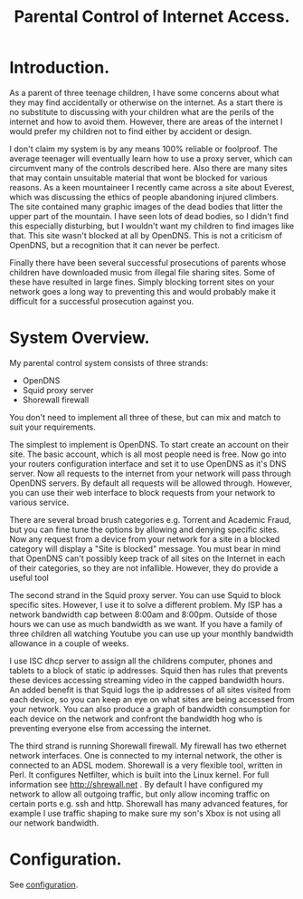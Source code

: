:SETUP:
#+drawers: SETUP NOTES PROPERTIES
#+title: Parental Control of Internet Access.
:END:

* Introduction.
As a parent of three teenage children, I have some concerns about what
they may find accidentally or otherwise on the internet. As a start
there is no substitute to discussing with your children what are the
perils of the internet and how to avoid them. However, there are areas of
the internet I would prefer my children not to find either by accident
or design.

I don't claim my system is by any means 100% reliable or
foolproof. The average teenager will eventually learn how to use a
proxy server, which can circumvent many of the controls described
here. Also there are many sites that may contain unsuitable material
that wont be blocked for various reasons. As a keen mountaineer I
recently came across a site about Everest, which was discussing the
ethics of people abandoning injured climbers. The site contained many
graphic images of the dead bodies that litter the upper part of the
mountain. I have seen lots of dead bodies, so I didn't find this
especially disturbing, but I wouldn't want my children to find images
like that.  This site wasn't blocked at all by OpenDNS. This is not a
criticism of  OpenDNS, but a recognition that it can never be perfect.

Finally there have been several successful prosecutions of parents
whose children have downloaded music from illegal file sharing
sites. Some of these have resulted in large fines. Simply blocking
torrent sites on your network goes a long way to preventing this and
would probably make it difficult for a successful prosecution against you.

* System Overview.
My parental control system consists of three strands:

- OpenDNS
- Squid proxy server
- Shorewall firewall

You don't need to implement all three of these, but can mix and
match to suit your requirements.

The simplest to implement is OpenDNS. To start create an account on
their site. The basic account, which is all most people need is
free. Now go into your routers configuration interface and set it to
use OpenDNS as it's DNS server.  Now all requests to the internet from
your network will pass through OpenDNS servers. By default all
requests will be allowed through. However, you can use their web
interface to block requests from your network to various service.

There are several broad brush categories e.g. Torrent and Academic
Fraud, but you can fine tune the options by allowing and denying
specific sites. Now any request from a device from your network for a
site in a blocked category will display a "Site is blocked"
message. You must bear in mind that OpenDNS can't possibly keep track
of all sites on the Internet in each of their categories, so they are
not infallible. However, they do provide a useful tool

The second strand in the Squid proxy server. You can use Squid to
block specific sites. However, I use it to solve a different
problem. My ISP has a network bandwidth cap between 8:00am and
8:00pm. Outside of those hours we can use as much bandwidth as we
want. If you have a family of three children all watching Youtube  you
can use up your monthly bandwidth allowance in a couple of weeks.

I use ISC dhcp server to assign all the childrens computer, phones
and tablets to a block of static ip addresses. Squid then has rules
that prevents these devices accessing streaming video in the
capped bandwidth hours. An added benefit is that Squid logs the ip
addresses of all sites visited from each device, so you can keep an
eye on what sites are being accessed from your network. You can also
produce a graph of bandwidth consumption for each device on the
network and confront the bandwidth hog who is preventing
everyone else from accessing the internet.

The third strand is running Shorewall firewall. My firewall has two
ethernet network interfaces. One is connected to my internal network,
the other is connected to an ADSL modem. Shorewall is a very flexible
tool, written in Perl.  It configures Netfilter, which is built into
the Linux kernel. For full information see http://shrewall.net . By
default I have configured my network to allow all outgoing traffic,
but only allow incoming traffic on certain ports e.g. ssh and
http. Shorewall has many advanced features, for example I use traffic
shaping to make sure my son's Xbox is not using all our network
bandwidth.

* Configuration.
See [[fhttps://github.com/geekinthesticks/parental-control/blob/master/configuration.org][configuration]].
